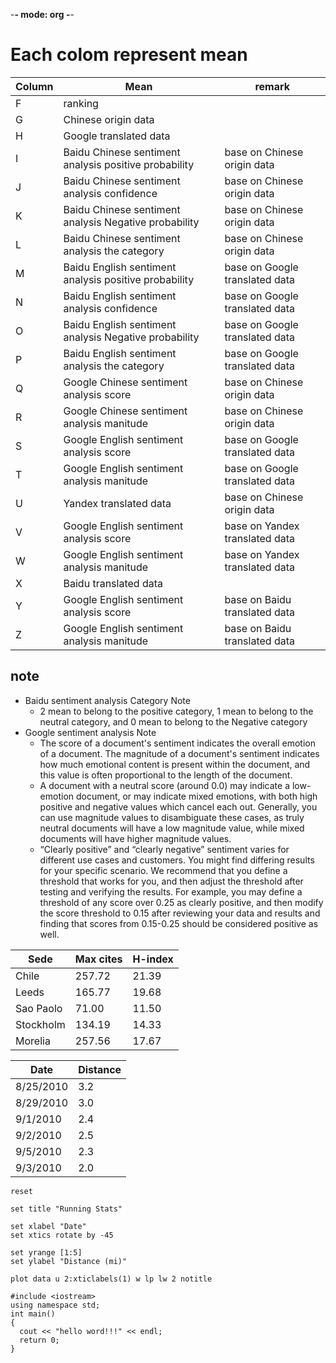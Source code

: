 -*- mode: org -*-
* Each colom represent mean
| Column | Mean                                                  | remark                         |
|--------+-------------------------------------------------------+--------------------------------|
| F      | ranking                                               |                                |
| G      | Chinese origin data                                   |                                |
| H      | Google translated data                                |                                |
| I      | Baidu Chinese sentiment analysis positive probability | base on Chinese origin data    |
| J      | Baidu Chinese sentiment analysis confidence           | base on Chinese origin data    |
| K      | Baidu Chinese sentiment analysis Negative probability | base on Chinese origin data    |
| L      | Baidu Chinese sentiment analysis the category         | base on Chinese origin data    |
| M      | Baidu English sentiment analysis positive probability | base on Google translated data |
| N      | Baidu English sentiment analysis confidence           | base on Google translated data |
| O      | Baidu English sentiment analysis Negative probability | base on Google translated data |
| P      | Baidu English sentiment analysis the category         | base on Google translated data |
| Q      | Google Chinese sentiment analysis score               | base on Chinese origin data    |
| R      | Google Chinese sentiment analysis manitude            | base on Chinese origin data    |
| S      | Google English sentiment analysis score               | base on Google translated data |
| T      | Google English sentiment analysis manitude            | base on Google translated data |
| U      | Yandex translated data                                | base on Chinese origin data    |
| V      | Google English sentiment analysis score               | base on Yandex translated data |
| W      | Google English sentiment analysis manitude            | base on Yandex translated data |
| X      | Baidu translated data                                 |                                |
| Y      | Google English sentiment analysis score               | base on Baidu translated data  |
| Z      | Google English sentiment analysis manitude            | base on Baidu translated data  |

** note
+ Baidu sentiment analysis Category Note
 - 2 mean to belong to the positive category, 1 mean to belong to the neutral category, and 0 mean to belong to the Negative category
+ Google sentiment analysis Note
 - The score of a document's sentiment indicates the overall emotion of a document. The magnitude of a document's sentiment indicates how much emotional content is present within the document, and this value is often proportional to the length of the document.
 - A document with a neutral score (around 0.0) may indicate a low-emotion document, or may indicate mixed emotions, with both high positive and negative values which cancel each out. Generally, you can use magnitude values to disambiguate these cases, as truly neutral documents will have a low magnitude value, while mixed documents will have higher magnitude values.
 - “Clearly positive” and “clearly negative” sentiment varies for different use cases and customers. You might find differing results for your specific scenario. We recommend that you define a threshold that works for you, and then adjust the threshold after testing and verifying the results. For example, you may define a threshold of any score over 0.25 as clearly positive, and then modify the score threshold to 0.15 after reviewing your data and results and finding that scores from 0.15-0.25 should be considered positive as well.

#+PLOT: title:"Citas" ind:1 deps:(3) type:2d with:histograms set:"yrange [0:]"
     | Sede      | Max cites | H-index |
     |-----------+-----------+---------|
     | Chile     |    257.72 |   21.39 |
     | Leeds     |    165.77 |   19.68 |
     | Sao Paolo |     71.00 |   11.50 |
     | Stockholm |    134.19 |   14.33 |
     | Morelia   |    257.56 |   17.67 |

| Date      | Distance |
|-----------+----------|
| 8/25/2010 |      3.2 |
| 8/29/2010 |      3.0 |
| 9/1/2010  |      2.4 |
| 9/2/2010  |      2.5 |
| 9/5/2010  |      2.3 |
| 9/3/2010  |      2.0 |
#+begin_src gnuplot :var data=xtics :exports code :file file.png
  reset

  set title "Running Stats"

  set xlabel "Date"
  set xtics rotate by -45

  set yrange [1:5]
  set ylabel "Distance (mi)"

  plot data u 2:xticlabels(1) w lp lw 2 notitle
#+end_src

#+BEGIN_SRC C++
  #include <iostream>
  using namespace std;
  int main()
  {
    cout << "hello word!!!" << endl;
    return 0;
  }

#+END_SRC
